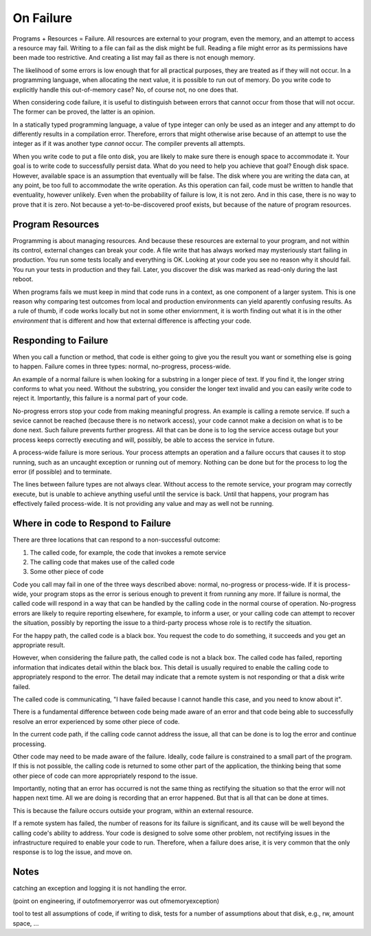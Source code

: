 On Failure
==========

Programs + Resources = Failure. All resources are external to your program, even the memory, and an attempt to access a resource may fail. Writing to a file can fail as the disk might be full. Reading a
file might error as its permissions have been made too restrictive. And creating a list may fail as there is not enough memory.

The likelihood of some errors is low enough that for all practical purposes, they are treated as if they will not occur. In a programming language, when allocating the next value, it is possible to run out of
memory. Do you write code to explicitly handle this out-of-memory case? No, of course not, no one does that.

When considering code failure, it is useful to distinguish between errors that cannot occur from those that will not occur. The former can be proved, the latter is an opinion.

In a statically typed programming language, a value of type integer can only be used as an integer and any attempt to do differently results in a compilation error. Therefore, errors that might otherwise
arise because of an attempt to use the integer as if it was another type *cannot* occur. The compiler prevents all attempts.

When you write code to put a file onto disk, you are likely to make sure there is enough space to accommodate it. Your goal is to write code to successfully persist data. What do you need to help you
achieve that goal? Enough disk space. However, available space is an assumption that eventually will be false. The disk where you are writing the data can, at any point, be too full to accommodate the write
operation. As this operation can fail, code must be written to handle that eventuality, however unlikely. Even when the probability of failure is low, it is not zero. And in this case, there
is no way to prove that it is zero. Not because a yet-to-be-discovered proof exists, but because of the nature of program resources.

Program Resources
-----------------

Programming is about managing resources. And because these resources are external to your program, and not within its control, external changes can break your code. A file write that has always
worked may mysteriously start failing in production. You run some tests locally and everything is OK. Looking at your code you see no reason why it should fail. You run your tests in production and they
fail. Later, you discover the disk was marked as read-only during the last reboot.

When programs fails we must keep in mind that code runs in a context, as one component of a larger system. This is one reason why comparing test outcomes from local and production environments can yield
aparently confusing results. As a rule of thumb, if code works locally but not in some other enviornment, it is worth finding out what it is in the other *environment* that is different and how that
external difference is affecting your code.

Responding to Failure
---------------------

When you call a function or method, that code is either going to give you the result you want or something else is going to happen. Failure comes in three types: normal, no-progress, process-wide.

An example of a normal failure is when looking for a substring in a longer piece of text. If you find it, the longer string conforms to what you need. Without the substring, you consider the
longer text invalid and you can easily write code to reject it.  Importantly, this failure is a normal part of your code.

No-progress errors stop your code from making meaningful progress. An example is calling a remote service. If such a sevice cannot be reached (because there is no network access), your code cannot
make a decision on what is to be done next. Such failure prevents further progress. All that can be done is to log the service access outage but your process keeps correctly executing and will, possibly, be
able to access the service in future.

A process-wide failure is more serious. Your process attempts an operation and a failure occurs that causes it to stop running, such as an uncaught exception or running out of memory. Nothing can be done but
for the process to log the error (if possible) and to terminate.

The lines between failure types are not always clear. Without access to the remote service, your program may correctly execute, but is unable to achieve anything useful until the service is back.  Until
that happens, your program has effectively failed process-wide. It is not providing any value and may as well not be running.

Where in code to Respond to Failure
-----------------------------------

There are three locations that can respond to a non-successful outcome:

1. The called code, for example, the code that invokes a remote service
2. The calling code that makes use of the called code
3. Some other piece of code

Code you call may fail in one of the three ways described above: normal, no-progress or process-wide. If it is process-wide, your program stops as the error is serious enough to prevent it from running
any more. If failure is normal, the called code will respond in a way that can be handled by the calling code in the normal course of operation. No-progress errors are likely to require reporting elsewhere,
for example, to inform a user, or your calling code can attempt to recover the situation, possibly by reporting the issue to a third-party process whose role is to rectify the situation.

For the happy path, the called code is a black box. You request the code to do something, it succeeds and you get an appropriate result.

However, when considering the failure path, the called code is not a black box. The called code has failed, reporting information that indicates detail within the black box. This detail is usually
required to enable the calling code to appropriately respond to the error. The detail may indicate that a remote system is not responding or that a disk write failed.

The called code is communicating, "I have failed because I cannot handle this case, and you need to know about it".

There is a fundamental difference between code being made aware of an error and that code being able to successfully resolve an error experienced by some other piece of code.

In the current code path, if the calling code cannot address the issue, all that can be done is to log the error and continue processing.

Other code may need to be made aware of the failure. Ideally, code failure is constrained to a small part of the program. If this is not possible, the calling code is returned to some other part of the
application, the thinking being that some other piece of code can more appropriately respond to the issue.

Importantly, noting that an error has occurred is not the same thing as rectifying the situation so that the error will not happen next time. All we are doing is recording that an error happened. But that is
all that can be done at times.

This is because the failure occurs outside your program, within an external resource.

If a remote system has failed, the number of reasons for its failure is significant, and its cause will be well beyond the calling code's ability to address. Your code is designed to solve some other
problem, not rectifying issues in the infrastructure required to enable your code to run. Therefore, when a failure does arise, it is very common that the only response is to log the issue, and move on.

Notes
-----

catching an exception and logging it is not handling the error.

(point on engineering, if outofmemoryerror was out ofmemoryexception)

tool to test all assumptions of code, if writing to disk, tests for a number of assumptions about that disk, e.g., rw, amount space, ... 
